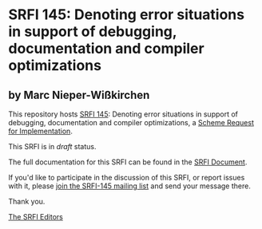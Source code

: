 * SRFI 145: Denoting error situations in support of debugging, documentation and compiler optimizations

** by Marc Nieper-Wißkirchen

This repository hosts [[http://srfi.schemers.org/srfi-145/][SRFI 145]]: Denoting error situations in support of debugging, documentation and compiler optimizations, a [[http://srfi.schemers.org/][Scheme Request for Implementation]].

This SRFI is in /draft/ status.

The full documentation for this SRFI can be found in the [[http://srfi.schemers.org/srfi-145/srfi-145.html][SRFI Document]].

If you'd like to participate in the discussion of this SRFI, or report issues with it, please [[http://srfi.schemers.org/srfi-145/][join the SRFI-145 mailing list]] and send your message there.

Thank you.


[[mailto:srfi-editors@srfi.schemers.org][The SRFI Editors]]
